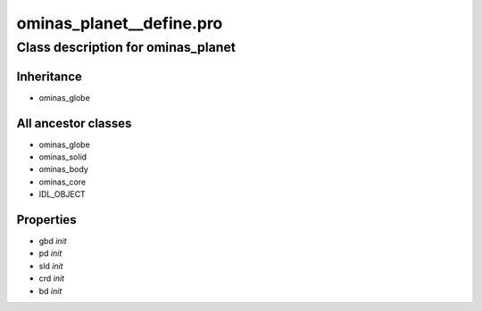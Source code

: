 ominas\_planet\_\_define.pro
===================================================================================================















Class description for ominas\_planet
___________________________________________________________________________________________________________





Inheritance
-----------


- ominas\_globe





All ancestor classes
--------------------


- ominas\_globe

- ominas\_solid

- ominas\_body

- ominas\_core

- IDL\_OBJECT











Properties
----------


- gbd *init* 



- pd *init* 



- sld *init* 



- crd *init* 



- bd *init* 

























